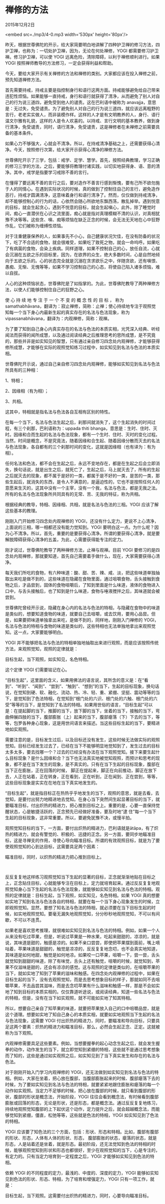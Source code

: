 * 禅修的方法

2015年12月2日

<embed src=./mp3/4-0.mp3 width='530px' height='80px'/>

昨天，根据世尊佛陀的开示，给大家简要明白地讲解了四种护卫禅的修习方法，四护卫禅，也称为：一切处护卫禅，因为，无论在何处禅修，YOGI
都需要修习护卫禅。修习护卫禅，可以使 YOGI
远离危险，清除障碍，以利于禅修顺利进行。如果 YOGI
按照禅师教导的方法修习，一定会获得利益和帮助。

今天，要给大家开示有关禅修的方法和禅修的类别。大家都应该在投入禅修之前，预先知道禅修方法。

首先需要持戒，持戒主要是指控制身行和语行这两方面。持戒能够避免给自己带来违犯性烦恼。如果能够一直持戒，身行和语行就获得了清净，从而避免了别人对自己的行为说三道四，避免受到他人的谴责。这在巴利语中被称为
anavajja，意思是：无过失，免受谴责。为了避免别人对自己的行为说三道四，就应该远离粗野的言行，老老实实做人，而非装模作样。这样的人才是有文明教养的人，身行、语行温文尔雅有礼貌，这样的人是令人欢喜的。以持戒、言行文明的基本教养，做到身行清净，免受谴责，同时，语行清净，免受谴责，这是禅修者在未禅修之前需要具备的基本条件。

如果心力不够强大，心就会不清净。所以，在持戒清净基础之上，还需要获得心清净。今天，按照修行次第，给大家开示获得心清净的禅修方法。

世尊佛陀开示了三学，包括：戒学、定学、慧学。首先，按照经典教理，学习正确的修习三学的方法，之后，要能够将教理付诸实践，以切实地获得身、语、意的清净。其中，戒学是指要学习戒除不善的言行。 

在懂得了要远离不善的言行之后，要对造作不善言行感到惭愧，要有己所不欲勿施于人的同情心。在遇到实际状况的时候，真的做到了控制住自己的言行，避免造作恶行，持戒才圆满清净，这意味着身行和语行清净了。然而，仅仅做到持戒清净，却不能够控制心的行为的话，心依然会随心所欲地东飘西荡，散乱掉举。遇到悦意的目标，就会生起贪心，遇到不悦意的目标，就会生起嗔心，此外，除了睡觉时间，痴心一直潜伏在心识之流里面，痴心就是指对真理模糊不清的认识，对真相犹豫不决等等。这些贪、嗔、痴等烦恼在缺乏正念的时候，会无法无天地在心中狂野作乱，它们被称为缠缚性烦恼。 

对于注重健康保养的人，如果事先不小心，自己健康状况欠佳，在没有防备的状况下，吃了不合适的食物，就会很难受，如果吃了致死之物，就会一命呜呼。如果吃了有病菌的食物，会染上疾病。同样道理，如果不控制自己的心，放任自流，心就会沉溺在五欲之乐的目标里，因为，在欲界的众生，绝大多数时间，心是自然地倾向于五欲之乐的。心的状态完全就是沉溺在贪求欲乐之中，伴随贪欲，还有嗔恨、愚痴、无惭、无愧等等，如果不学习控制自己的心态，将使自己陷入诸多烦恼，难以自拔。

人心的这种烦恼状态，世尊佛陀是了如指掌的。为此，世尊佛陀教导了两种禅修方法，以使人们能够控制住自己的狂野之心。 

使 心 持 续 地 专 注 于 一 个 不 变 的 概 念 性 的 目 标 ， 称为
samathabhāvana，翻译为：寂止禅修，简称：止禅；使心持续地专注于观照觉知每一个当下身心内最新生起的真实存在的名法与色法现象，称为
vipassanabhāvana，翻译为：内观禅修，简称：观禅。 

为了要了知到自己身心内真实存在的名法与色法的本质实相，光凭深入经典、听经闻法而获得的闻所成慧，以及通过阅读经典之后推理思考的思所成慧，是不究竟的，那些并非是如实知见的智慧，只有通过亲自修习四念处内观禅修，才能够获得修所成慧，才能够在实际的观照觉知练习过程中，如实知见到名法与色法的本质实相。 

世尊佛陀开示说，通过自己亲自修习四念处内观禅修，能够如实知见到名法与色法所具有的三种相： 

1、特相； 

2、因缘相（有为相）； 

3、共相。 

这其中，特相就是指名法与色法各自互相有区别的特性。 

[[./img/4-0.jpeg]]

在每一个当下，名法与色法生起之后，刹那间就消失了，这个生起消失的时间过程，有三个刹那，巴利语称为：uppada
thiti
bhanga，意思是：生时、住时、灭时。因缘和合而生起的名法与色法现象，都有一个生时、住时、灭时的变化过程。当然，时间是概念，不是究竟法，随着因缘和合生起、随着因缘分散而灭去的名法与色法现象，各自都有的三个刹那时间的变化，这就是因缘相（也有译为：有为相）。 

任何名法和色法，都不会在生起之后，永远不变地存在，都是在生起之后会立即消失，换句话说，就是出生之后，就死亡了，生起之后，马上就灭去了，所有的生起之后就灭去的现象，都不属于是好的一类，都属于是不好的一类，是苦的一类，那些生起后，就消失的东西，是令人不满意的，是逼迫性的，它也不是按照任何人的意愿来生灭的，这其中没有一个主宰，没有一个我，名法与色法，都是无我之法。所有的名法与色法现象所共同具有的无常、苦、无我的特征，称为共相。

根据经典的教导，特相、因缘相、共相，就是名法与色法的三相。YOGI
应该了解这些基本的教理。 

刚刚入门开始修习四念处内观禅修的
YOGI，还没有什么定力，更说不上心清净，上面说的三相，哪一相都还没有能力觉知到。YOGI
要明白这一点。为什么呢？因为心不清净。所以，首先，重要的是要获得心清净。所谓的要获得心清净，就是要解脱障碍获得心清净的五盖，为此，心需要获得能专注的定力。 

刚才说过，世尊佛陀教导了两种禅修方法，止禅与观禅。目前 YOGI
要修习的是四念处内观禅修，那就要知道，首先自己需要着手做什么，现在，大家需要获得心清净。 

每天我们所吃的食物，有六种味道：酸、甜、苦、辣、咸、淡，把这些味道单独抽取出来吃是做不到的，这些味道在隐藏在食物里面，通过咀嚼食物，舌头接触到食物之后，才品尝到，固体的食物咀嚼后，了知到里面是什么味道，液体的食物进入口中，与舌头接触后，也了知到是什么味道，食物与唾液搅拌之后，其味道就会被尝到。 

世尊佛陀曾经开示说，隐藏在身心内的名法与色法的特相，与隐藏在食物中的味道是类似的，想要知道食物的味道，就要自己去咀嚼，或去饮用，要用心品尝。但是，如果要把味道单独拿出来吃，是做不到的，同样地，刚刚入门禅修的
YOGI，名法与色法的特相与食物的味道是类似的，这些特相也无法单独地拿出来观照觉知。这一点，大家要能够明白。

YOGI
并不能够把名法与色法的特相单独地抽取出来进行观照，而是应该按照传统方法，来观照觉知，观照的定律就是： 

目标生起，当下观照，如实知见，名色特相。

这个定律 YOGI 们需要铭记在心。 

“目标生起”，这里面的含义，如果用佛法的语言说，其所含的意义是：在“看到”、“听到”、“闻到”、“尝到”、“触到”、“想到”的当下，生起的目标现象，换句话说，在觉知到硬、软、融化、流动、热、冷、轻、重、紧绷、坚挺、震动等等的当下，是觉知到了色法特相，在觉知到“根门处的六识、根门处的六触、根门处的六受”等等的当下，是觉知到了名法的特相。如果用世俗的语言，“目标生起”可以是：在提起脚的当下，推脚的当下，放下脚的当下，坐着的当下，接触的当下，弯曲伸展四肢的当下，腹部膨胀（上）起来的当下，腹部瘪落（下）下去的当下，等等，包罗各种身心现象，这是用世间语言来描述。当这些目标生起的当下，要精进地如实观照。 

需要注意的是，目标发生过后，以及目标还没有发生，这些时候无法做实际的观照觉知。目标已经发生过去了，已经在当下不能够明显地觉知到了，发生过去的目标太多太多，要去找哪一个？过去的已经没有办法在当下观照觉知。接下来要生起什么目标现象？是什么因缘和合？当下也无法真实地被觉知观照，而预计和思考的现象，都不是在当下发生的现象，是不真实的。只有在当下生起的目标现象，腹部在当下正在膨胀，正在回落的时候，
脚正在提起来，脚正在向前推动，脚正在放下去，人正在站着，正在转身，正在看到，正在听到，正在闻到、正在尝到，等等，这些目标现象是实实在在地在当下真实地发生的。 

“目标生起”，就是指目标正在热热乎乎地发生的当下，观照的意思，就是去看，去觉知，是要付出努力地精进地去觉知。在身心当下突然间生起显著目标的当下，就要瞄准目标，付出炽热的精进力，把心推到目标之上。重要的是，心要一直保持觉醒状态，心是敏捷活跃的，正念预先已经做好准备，要及时地“逮
住”每一个当下生起的目标现象，这非常重要。所以，要避免犹豫不决，或慢半拍。 

观照觉知目标的当下，一方面，要付出炽热的精进力，巴利语就是ātāpa，有了炽热的精进力，就会有警觉的、积极的、迅捷的正念。另一方面，要同步地瞄准目标，这是寻禅支的作用，寻使心导向瞄准目标。所谓的有效观照目标，就是为了要使观照觉知的心到达目标，这需要具足两个因素： 

瞄准目标，同时，以炽热的精进力把心推到目标上。

[[./img/4-1.jpeg]] 

反反复复地这样练习观照觉知当下生起的显著的目标，正念就渐渐地贴在目标之上，正念贴住目标，心就能够专注在目标上，定力就培育起来。通过反反复复地观照觉知身心当下生起的名法与色法现象，就能够如实知见到名法与色法的特相。观照的定律就是：目标生起，当下观照，如实知见，名色特相。如果
YOGI
真的想要如实地了知到名法与色法各自的特相，就要在每一个当下身心现象发生的时候，立即观照觉知。显然，要想了知名法与色法的特相，就必须要在当下目标生起的时候，如实地观照觉知。要毫无漏失地观照觉知，分分秒秒地观照觉知，不可以有间歇，不可以不连贯。 

如果老是喜欢思考推理，就很难如实知见到名法与色法的特相。例如，如果一个人从来没有吃过苹果，但是，听说过苹果是一种水果，吃起来甜甜的，凉凉的，就是说，其味道是甜的，触感是凉的。如果不亲口尝尝，即使把苹果摆到面前，嘴上嘀咕着，苹果味道是甜甜的，触觉是凉凉的，反反复复地念叨，也不会真实地知道，其味道是如何地甜，触觉是如何地凉。如果咬一口苹果，咀嚼一下，尝一尝，舌头就觉知到甜甜的味道，除了有味觉，舌头上还有触觉，咀嚼的时候，就觉知到，苹果不仅滋味是甜的，还会有凉凉的感觉。这与观照的定律是类似的，在咀嚼苹果的当下，就如实地了知到了苹果的滋味和触感。在四念处内观禅修的过程中，如果在目标生起的当下，没有去观照觉知，而是去思考想象目标的样子，那就如同不去咀嚼苹果，不去品尝其滋味，而是去念叨苹果有什么滋味和触感一样，那是不会如实地了知到目标的本质实相的。仅仅靠道听途说，或阅读经典，知道一些名法与色法的特相，但是，没有在当下如实观照，就不可能如实地了知其特相。

所以，想要自己亲自了知苹果的味道，就要把苹果放入自己的口中咀嚼品尝，就是这个道理。想要如实地了知自己身心的本质实相，就要如实地观照当下生起的名法与色法现象，这需要
YOGI
付出炽热的精进力，同时，要瞄准和导向目标，只要具足这两个要素：炽热的精进力和瞄准目标，那么，必然会生起正念、正定。这就被称为当下观照。

内观禅修需要具足这些要素。例如，当想要握拳的起心动念生起之后，就会发生握拳的动作，动作发生的当下，就立即觉知到紧绷的特相，这些就不是通过思考想象而了知的，这些是通过如实观照之后，如实知见到了当下真实发生和存在的名法与色法。

对于刚刚开始入门学习内观禅修的
YOGI，还无法做到如实知见到名法与色法的特相。例如，大家在坐着，把心放在腹部，当腹部膨胀起来的时候、腹部瘪落下去的时候，为了要如实知见到名法与色法的特相，就要紧紧地跟住膨胀和瘪落的每一个动作如实观照。当定力不足够的时候，把心放在腹部的时候，就只看到腹部的形状，腹部的形状是概念法，开始阶段，YOGI
往往会看到概念法，有时候看到腹部膨胀或回落的形态，无论是形状，还是形态，都是概念法。通过反反复复地练习，持续地观照觉知腹部的上下起伏这个动作，定力提升之后，就会超越概念法，而能够觉知到紧绷，僵直，松弛等等，这些就是色法的特相，YOGI
如实知见到了色法的特相。

YOGI
应该要了知色法的三个方面，包括：形状、形态和特相。比如，腹部有腹部的形状、形态，人体有人体的形状、形态，
腹部膨胀的状态，瘪落的状态，就是形态，人是站着还是坐着，就是形态。最初阶段，还无法觉知到色法的特相的时候，能够观照觉知到形状和形态也都很好，至少在观照觉知的当下，心是专注的，有定力的。只有当定力培育到一定程度之后，YOGI
才能够如实知见到色法的特相。

依赖 YOGI 的不同程度的定力，最浅的、中度的、深度的定力，YOGI
能够如实知见到色法的形状、形态、特相，为了培育和增强定力，YOGI
只有一项工作，就是：

目标生起，当下观照。这需要付出炽热的精进力，同时，心要导向瞄准目标。

要记住，YOGI
仅仅只有这一项工作而已。为什么？因为内观禅修不需要思考推理。如果偏向思考推理，那内观禅修的工作就会失败。内观禅修的时候，思考推理打妄想，纯粹就是在耗费时间，没有能够有效地利用宝贵的禅修时间，单凭思考，不能让
YOGI
在禅修时间里获得任何利益。所以，要想在禅修时间里获得殊胜的利益，必须牢记内观禅修的定律：

目标生起，当下观照，如实知见，名色特相。

YOGI
除了睡觉以外，只要是在清醒的时候，都要这样保持正念，观照每一个当下的身心现象。

最初练习内观禅修，YOGI
要会使用相应的名称，默默地标记目标。刚刚读幼儿园或小学的学生，要先学习大声朗读拼音字母，比如，学习英语，先要大声地念单独的字母，a,b,c,d，或
c, a,
t，之后，才能够连读成词汇，cat（猫）。小孩子一开始是不会默读的。内观禅修也相似，在还不熟练于观照觉知目标的习禅初始阶段，需要标记目标，当然，不要大声地念出来，而是在心里默默地标记，要练习一个目标接着一个目标地标记，这样， 一个当下，心就能够清清楚楚地观照觉知到目标，当下的心没有东飘西荡。所以，初学新人，一定不要忘记，要练习标记目标。

--------------

